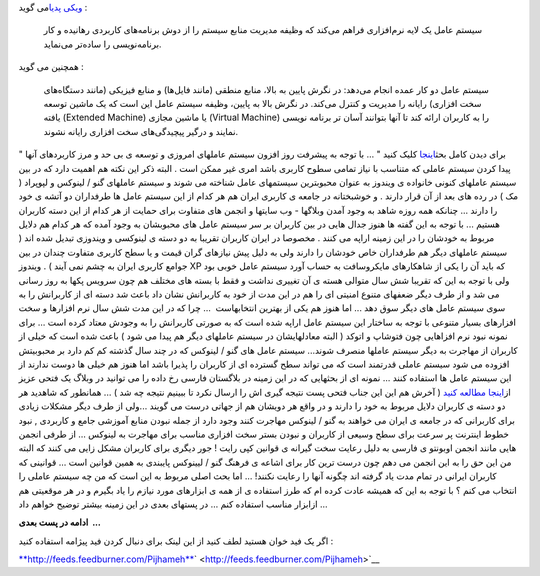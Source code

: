 .. title: کامپیوتر و سیستم عامل من ... 
.. date: 2009/9/7 9:27:15

`ویکی پدیا <http://fa.wikipedia.org/>`__\ می گوید :

    سیستم عامل یک لایه نرم‌افزاری فراهم می‌کند که وظیفه مدیریت منابع
    سیستم را از دوش برنامه‌های کاربردی رهانیده و کار برنامه‌نویسی را
    ساده‌تر می‌نماید.

همچنین می گوید :

    سیستم عامل دو کار عمده انجام می‌دهد: در نگرش پایین به بالا، منابع
    منطقی (مانند فایل‌ها) و منابع فیزیکی (مانند دستگاه‌های سخت افزاری)
    رایانه را مدیریت و کنترل می‌کند. در نگرش بالا به پایین، وظیفه سیستم
    عامل این است که یک ماشین توسعه یافته (Extended Machine) یا ماشین
    مجازی (Virtual Machine) را به کاربران ارائه کند تا آنها بتوانند آسان
    تر برنامه نویسی نمایند و درگیر پیچیدگی‌های سخت افزاری رایانه نشوند.

" برای دیدن کامل
بحث\ `اینجا <http://fa.wikipedia.org/wiki/%D8%B3%DB%8C%D8%B3%D8%AA%D9%85_%D8%B9%D8%A7%D9%85%D9%84>`__
کلیک کنید " ... با توجه به پیشرفت روز افزون سیستم عاملهای امروزی و توسعه
ی بی حد و مرز کاربردهای آنها پیدا کردن سیستم عاملی که متناسب با نیاز
تمامی سطوح کاربری باشد امری غیر ممکن است . البته ذکر این نکته هم اهمیت
دارد که در بین سیستم عاملهای کنونی خانواده ی ویندوز به عنوان محبوبترین
سیستمهای عامل شناخته می شوند و سیستم عاملهای گنو / لینوکس و لپوپراد ( مک
) در رده های بعد از آن قرار دارند . و خوشبختانه در جامعه ی کاربری ایران
هم هر کدام از این سیستم عامل ها طرفداران دو آتشه ی خود را دارند ...
چنانکه همه روزه شاهد به وجود آمدن وبلاگها - وب سایتها و انجمن های متفاوت
برای حمایت از هر کدام از این دسته کاربران هستیم ... با توجه به این گفته
ها هنوز جدال هایی در بین کاربران بر سر سیستم عامل های محبوبشان به وجود
آمده که هر کدام هم دلایل مربوط به خودشان را در این زمینه اراپه می کنند .
مخصوصا در ایران کاربران تقریبا به دو دسته ی لینوکسی و ویندوزی تبدیل شده
اند ( سیستم عاملهای دیگر هم طرفداران خاص خودشان را دارند ولی به دلیل پیش
نیازهای گران قیمت و یا سطح کاربری متفاوت چندان در بین جوامع کاربری ایران
به چشم نمی آیند ) . ویندوز XP که باید آن را یکی از شاهکارهای مایکروسافت
به حساب آورد سیستم عامل خوبی بود ولی با توجه به این که تقریبا شش سال
متوالی هسته ی آن تغییری نداشت و فقط با بسته های مختلف هم چون سرویس پکها
به روز رسانی می شد و از طرف دیگر ضعفهای متنوع امنیتی ای را هم در این مدت
از خود به کاربرانش نشان داد باعث شد دسته ای از کاربرانش را به سوی سیستم
عامل های دیگر سوق دهد ... اما هنوز هم یکی از بهترین انتخابهاست  ... چرا
که در این مدت شش سال نرم افزارها و سخت افزارهای بسیار متنوعی با توجه به
ساختار این سیستم عامل اراپه شده است که به صورتی کاربرانش را به وجودش
معتاد کرده است ... برای نمونه نبود نرم افزاهایی چون فتوشاپ و اتوکد (
البته معادلهایشان در سیستم عاملهای دیگر هم پیدا می شود ) باعث شده است که
خیلی از کاربران از مهاجرت به دیگر سیستم عاملها منصرف شوند... سیستم عامل
های گنو / لینوکس که در چند سال گذشته کم کم دارد بر محبوبیتش افزوده می
شود سیستم عاملی قدرتمند است که می تواند سطح گسترده ای از کاربران را
پذیرا باشد اما هنوز هم خیلی ها دوست ندارند از این سیستم عامل ها استفاده
کنند ... نمونه ای از بحثهایی که در این زمینه در بلاگستان فارسی رخ داده
را می توانید در وبلاگ یک فتحی عزیز از\ `اینجا مطالعه
کنید <http://1fathi.com/1387/10/11/a-idea-for-linux-amplitude/>`__ (
آخرش هم این این جناب فتحی پست نتیجه گیری اش را ارسال نکرد تا ببینیم
نتیجه چه شد ) ... همانطور که شاهدید هر دو دسته ی کاربران دلایل مربوط به
خود را دارند و در واقع هر دویشان هم از جهاتی درست می گویند ...ولی از طرف
دیگر مشکلات زیادی برای کاربرانی که در جامعه ی ایران می خواهند به گنو /
لینوکس مهاجرت کنند وجود دارد از جمله نبودن منابع آموزشی جامع و کاربردی ,
نبود خطوط اینترنت پر سرعت برای سطح وسیعی از کاربران و نبودن بستر سخت
افزاری مناسب برای مهاجرت به لینوکس ... از طرفی انجمن هایی مانند انجمن
اوبونتو ی فارسی به دلیل رعایت سخت گیرانه ی قوانین کپی رایت ! جور دیگری
برای کاربران مشکل زایی می کنند که البته من این حق را به این انجمن می دهم
چون درست ترین کار برای اشاعه ی فرهنگ گنو / لیینوکس پایبندی به همین
قوانین است ... قوانینی که کاربران ایرانی در تمام مدت یاد گرفته اند چگونه
آنها را رعایت نکنند! ... اما بحث اصلی مربوط به این است که من چه سیستم
عاملی را انتخاب می کنم ؟ با توجه به این که همیشه عادت کرده ام که طرز
استفاده ی از همه ی ابزارهای مورد نیازم را یاد بگیرم و در هر موقعیتی هم
ازابزار مناسب استفاده کنم ... در پستهای بعدی در این زمینه بیشتر توضیح
خواهم داد ...

**ادامه در پست بعدی  ...**

اگر یک فید خوان هستید لطف کنید از این لینک برای دنبال کردن فید پیژامه
استفاده کنید :

`**http://feeds.feedburner.com/Pijhameh** <http://feeds.feedburner.com/Pijhameh>`__\ ` <http://feeds.feedburner.com/Pijhameh>`__
